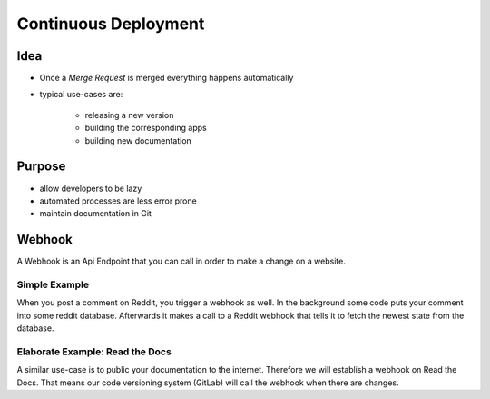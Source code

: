 =====================
Continuous Deployment
=====================

Idea
====

* Once a *Merge Request* is merged everything happens automatically
* typical use-cases are:

   * releasing a new version
   * building the corresponding apps
   * building new documentation


Purpose
=======

* allow developers to be lazy
* automated processes are less error prone
* maintain documentation in Git


Webhook
=======

A Webhook is an Api Endpoint that you can call in order to make a change
on a website.


Simple Example
______________

When you post a comment on Reddit, you trigger a webhook as well. In the
background some code puts your comment into some reddit database. Afterwards
it makes a call to a Reddit webhook that tells it to fetch the newest state
from the database.


Elaborate Example: Read the Docs
________________________________

A similar use-case is to public your documentation to the internet. Therefore
we will establish a webhook on Read the Docs. That means our code versioning
system (GitLab) will call the webhook when there are changes.


